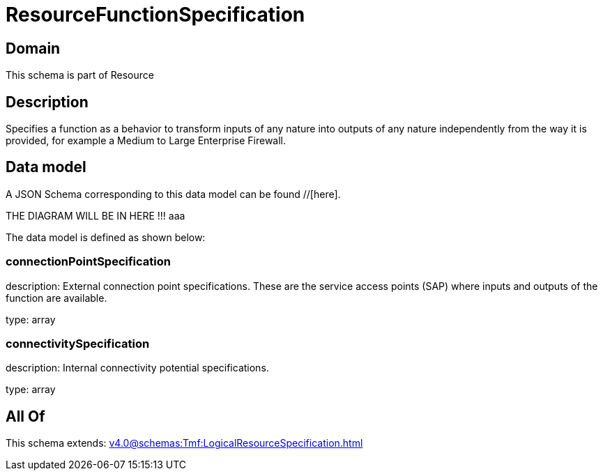 = ResourceFunctionSpecification

[#domain]
== Domain

This schema is part of Resource

[#description]
== Description
Specifies a function as a behavior to transform inputs of any nature into outputs of any nature independently from the way it is provided, for example a Medium to Large Enterprise Firewall.


[#data_model]
== Data model

A JSON Schema corresponding to this data model can be found //[here].

THE DIAGRAM WILL BE IN HERE !!!
aaa

The data model is defined as shown below:


=== connectionPointSpecification
description: External connection point specifications. These are the service access points (SAP) where inputs and outputs of the function are available.

type: array


=== connectivitySpecification
description: Internal connectivity potential specifications.

type: array


[#all_of]
== All Of

This schema extends: xref:v4.0@schemas:Tmf:LogicalResourceSpecification.adoc[]
